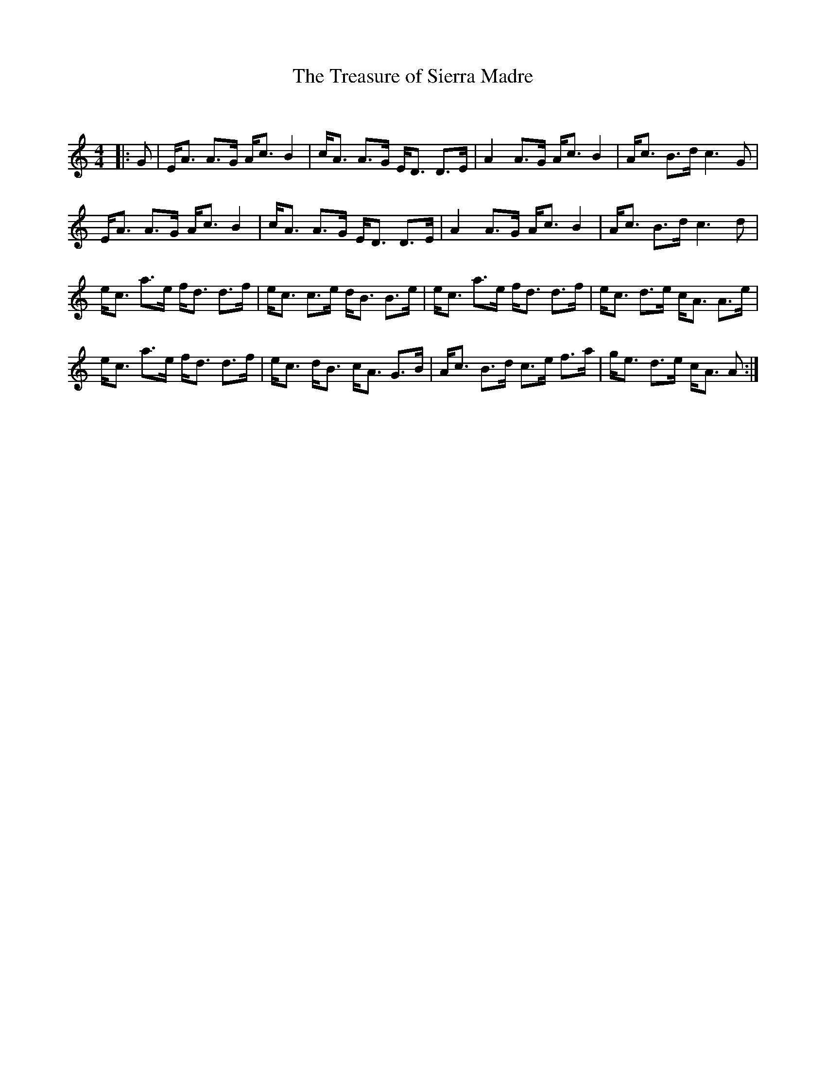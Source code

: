 X:1
T: The Treasure of Sierra Madre
C:
R:Strathspey
Q: 128
K:Am
M:4/4
L:1/16
|:G2|EA3 A3G Ac3 B4|cA3 A3G ED3 D3E|A4 A3G Ac3 B4|Ac3 B3d c6 G2|
EA3 A3G Ac3 B4|cA3 A3G ED3 D3E|A4 A3G Ac3 B4|Ac3 B3d c6 d2|
ec3 a3e fd3 d3f|ec3 c3e dB3 B3e|ec3 a3e fd3 d3f|ec3 d3e cA3 A3e|
ec3 a3e fd3 d3f|ec3 dB3 cA3 G3B|Ac3 B3d c3e f3a|ge3 d3e cA3 A2:|
